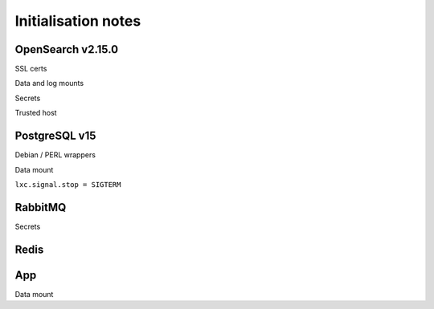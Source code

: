 ====================
Initialisation notes
====================

------------------
OpenSearch v2.15.0
------------------

SSL certs

Data and log mounts

Secrets

Trusted host

------------------
PostgreSQL v15
------------------

Debian / PERL wrappers

Data mount

``lxc.signal.stop = SIGTERM``

------------------
RabbitMQ
------------------

Secrets

------------------
Redis
------------------

------------------
App
------------------

Data mount

